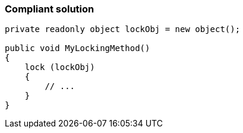 === Compliant solution

[source,text]
----
private readonly object lockObj = new object();

public void MyLockingMethod()
{
    lock (lockObj)
    {
        // ...
    }
}
----
